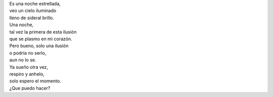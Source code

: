 .. title: Una ilusión
.. slug: una-ilusion
.. date: 2012-11-29 22:19:00
.. tags: Poesía,Ilusión,Escritos,Literatura
.. description:
.. category: Migración/La Flecha Temporal
.. type: text
.. author: Edward Villegas Pulgarin

| Es una noche estrellada,
| veo un cielo iluminado
| lleno de sideral brillo.

| Una noche,
| tal vez la primera de esta ilusión
| que se plasmo en mi corazón.

| Pero bueno, solo una ilusión
| o podría no serlo,
| aun no lo se.

| Ya sueño otra vez,
| respiro y anhelo,
| solo espero el momento.

| ¿Que puedo hacer?
